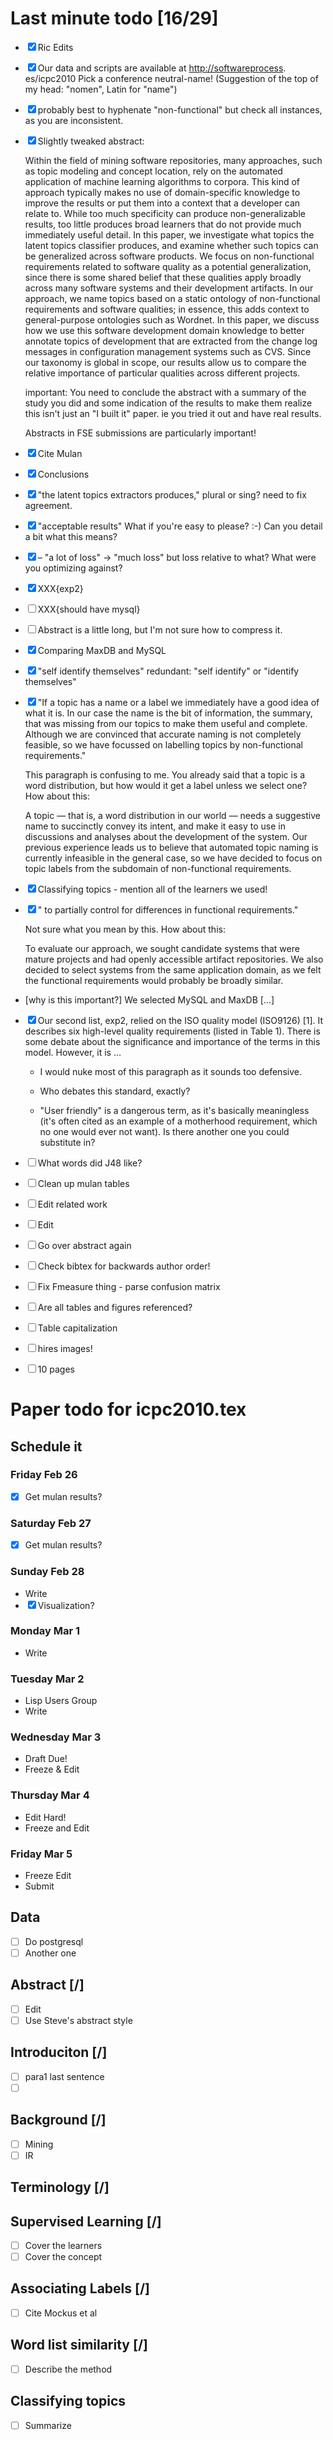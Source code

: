 * Last minute todo [16/29]
  - [X] Ric Edits
  - [X] Our data and scripts are available at http://softwareprocess. es/icpc2010
    Pick a conference neutral-name!
    (Suggestion of the top of my head: "nomen", Latin for "name")
  - [X] probably best to hyphenate "non-functional" but check all
    instances, as you are inconsistent.
  - [X] Slightly tweaked abstract:

    Within the field of mining software repositories, many approaches,
    such as topic modeling and concept location, rely on the automated
    application of machine learning algorithms to corpora.
    This kind  of approach typically makes no use of domain-specific knowledge to
    improve the results or put them into a context that a developer
    can relate to.  
    While too much specificity can produce
    non-generalizable results, too little produces broad learners that
    do not provide much immediately useful detail. 
    In this paper, we
    investigate what topics the latent topics classifier produces, and
    examine whether such topics can be generalized across software
    products. 
    We focus on non-functional requirements related to
    software quality as a potential generalization, since there is
    some shared belief that these qualities apply broadly across many
    software systems and their development artifacts.
    In our
    approach, we name topics based on a static ontology of
    non-functional requirements and software qualities; in essence,
    this adds context to general-purpose ontologies such as
    Wordnet. 
    In this paper, we discuss how we use this software
    development domain knowledge to better annotate topics of
    development that are extracted from the change log messages in
    configuration management systems such as CVS.  
    Since our taxonomy
    is global in scope, our results allow us to compare the relative
    importance of particular qualities across different projects.

        important:   You need to conclude the abstract with a summary of the study you did and some indication of the results to make them realize this isn't just an "I built it" paper.  ie you tried it out and have real results.

        Abstracts in FSE submissions are particularly important!
  - [X] Cite Mulan \XXX{Maybe cite these}
  - [X] Conclusions
  - [X]  "the latent topics extractors produces,"  
	 plural or sing?  need to fix agreement.
  - [X]  "acceptable results"  
	What if you're easy to please?  :-)   Can you detail a bit what this means?
  - [X]-- "a lot of loss" -> "much loss"
	but loss relative to what?  What were you optimizing against?
  - [X] XXX{exp2}
  - [ ] XXX{should have mysql}
  - [ ] Abstract is a little long, but I'm not sure how to compress it.
  - [X] Comparing MaxDB and MySQL
  - [X] "self identify themselves"
	  redundant: "self identify" or "identify themselves"
  - [X] "If a topic has a name or a label we immediately have a good
        idea of what it is. In our case the name is the bit of
        information, the summary, that was missing from our topics to
        make them useful and complete. Although we are convinced that
        accurate naming is not completely feasible, so we have
        focussed on labelling topics by non-functional requirements."

         This paragraph is confusing to me.  You already said that a
         topic is a word distribution, but how would it get a label
         unless we select one?  How about this:

     A topic --- that is, a word distribution in our world --- needs a
     suggestive name to succinctly convey its intent, and make it easy
     to use in discussions and analyses about the development of the
     system.  Our previous experience leads us to believe that
     automated topic naming is currently infeasible in the general
     case, so we have decided to focus on topic labels from the
     subdomain of non-functional requirements.


  - [X] Classifying topics - mention all of the learners we used!

  - [X] " to partially control for differences in functional requirements."

    Not sure what you mean by this.  How about this:

    To evaluate our approach, we sought candidate systems that were
    mature projects and had openly accessible artifact repositories.
    We also decided to select systems from the same application
    domain, as we felt the functional requirements would probably be
    broadly similar.

  -  [why is this important?]   We selected MySQL and MaxDB [...]

  - [X]
      Our second list, exp2, relied on the ISO quality model (ISO9126)
      [1]. It describes six high-level quality requirements (listed in
      Table 1). There is some debate about the significance and
      importance of the terms in this model. However, it is
       ...

     - I would nuke most of this paragraph as it sounds too defensive.  

     - Who debates this standard, exactly?

     - "User friendly" is a dangerous term, as it's basically
       meaningless (it's often cited as an example of a motherhood
       requirement, which no one would ever not want).  Is there
       another one you could substitute in?


  - [ ] What words did J48 like?
  - [ ] Clean up mulan tables
  - [ ] Edit related work
  - [ ] Edit
  - [ ] Go over abstract again
  - [ ] Check bibtex for backwards author order!
  - [ ] Fix Fmeasure thing - parse confusion matrix
  - [ ] Are all tables and figures referenced?
  - [ ] Table capitalization
  - [ ] hires images!
  - [ ] 10 pages
   


* Paper todo for icpc2010.tex
** Schedule it
*** Friday Feb 26
    - [X] Get mulan results?
*** Saturday Feb 27    
    - [X] Get mulan results?
*** Sunday Feb 28    
    - Write
    - [X] Visualization?
*** Monday Mar 1
    - Write
*** Tuesday Mar 2
    - Lisp Users Group
    - Write
*** Wednesday Mar 3
    - Draft Due!
    - Freeze & Edit
*** Thursday Mar 4
    - Edit Hard!
    - Freeze and Edit
*** Friday Mar 5
    - Freeze Edit
    - Submit
** Data
   - [ ] Do postgresql
   - [ ] Another one
** Abstract [/]
   - [ ] Edit
   - [ ] Use Steve's abstract style
** Introduciton [/]
   - [ ] para1 last sentence
   - [ ] 
** Background [/]
   - [ ] Mining
   - [ ] IR
** Terminology [/]
** Supervised Learning [/]
   - [ ] Cover the learners
   - [ ] Cover the concept
** Associating Labels [/]
   - [ ] Cite Mockus et al
** Word list similarity [/]
   - [ ] Describe the method
** Classifying topics
   - [ ] Summarize 

